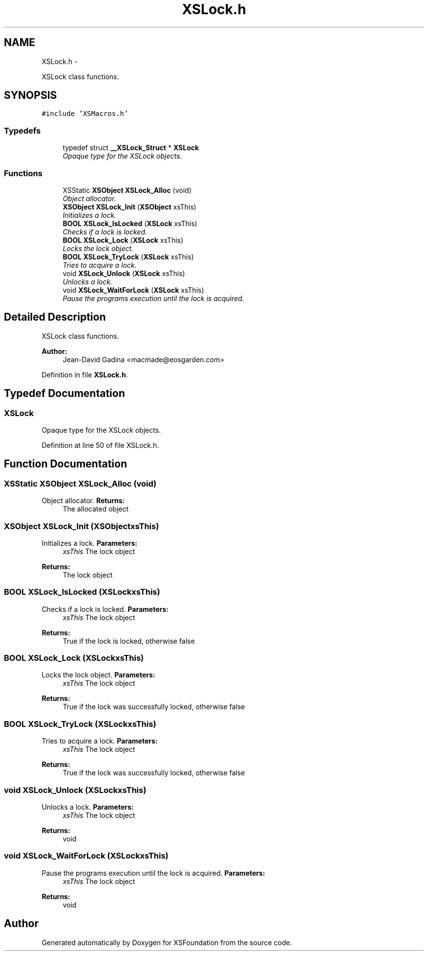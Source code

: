 .TH "XSLock.h" 3 "Sun Apr 24 2011" "Version 1.2.2-0" "XSFoundation" \" -*- nroff -*-
.ad l
.nh
.SH NAME
XSLock.h \- 
.PP
XSLock class functions.  

.SH SYNOPSIS
.br
.PP
\fC#include 'XSMacros.h'\fP
.br

.SS "Typedefs"

.in +1c
.ti -1c
.RI "typedef struct \fB__XSLock_Struct\fP * \fBXSLock\fP"
.br
.RI "\fIOpaque type for the XSLock objects. \fP"
.in -1c
.SS "Functions"

.in +1c
.ti -1c
.RI "XSStatic \fBXSObject\fP \fBXSLock_Alloc\fP (void)"
.br
.RI "\fIObject allocator. \fP"
.ti -1c
.RI "\fBXSObject\fP \fBXSLock_Init\fP (\fBXSObject\fP xsThis)"
.br
.RI "\fIInitializes a lock. \fP"
.ti -1c
.RI "\fBBOOL\fP \fBXSLock_IsLocked\fP (\fBXSLock\fP xsThis)"
.br
.RI "\fIChecks if a lock is locked. \fP"
.ti -1c
.RI "\fBBOOL\fP \fBXSLock_Lock\fP (\fBXSLock\fP xsThis)"
.br
.RI "\fILocks the lock object. \fP"
.ti -1c
.RI "\fBBOOL\fP \fBXSLock_TryLock\fP (\fBXSLock\fP xsThis)"
.br
.RI "\fITries to acquire a lock. \fP"
.ti -1c
.RI "void \fBXSLock_Unlock\fP (\fBXSLock\fP xsThis)"
.br
.RI "\fIUnlocks a lock. \fP"
.ti -1c
.RI "void \fBXSLock_WaitForLock\fP (\fBXSLock\fP xsThis)"
.br
.RI "\fIPause the programs execution until the lock is acquired. \fP"
.in -1c
.SH "Detailed Description"
.PP 
XSLock class functions. 

\fBAuthor:\fP
.RS 4
Jean-David Gadina <macmade@eosgarden.com> 
.RE
.PP

.PP
Definition in file \fBXSLock.h\fP.
.SH "Typedef Documentation"
.PP 
.SS "\fBXSLock\fP"
.PP
Opaque type for the XSLock objects. 
.PP
Definition at line 50 of file XSLock.h.
.SH "Function Documentation"
.PP 
.SS "XSStatic \fBXSObject\fP XSLock_Alloc (void)"
.PP
Object allocator. \fBReturns:\fP
.RS 4
The allocated object 
.RE
.PP

.SS "\fBXSObject\fP XSLock_Init (\fBXSObject\fPxsThis)"
.PP
Initializes a lock. \fBParameters:\fP
.RS 4
\fIxsThis\fP The lock object 
.RE
.PP
\fBReturns:\fP
.RS 4
The lock object 
.RE
.PP

.SS "\fBBOOL\fP XSLock_IsLocked (\fBXSLock\fPxsThis)"
.PP
Checks if a lock is locked. \fBParameters:\fP
.RS 4
\fIxsThis\fP The lock object 
.RE
.PP
\fBReturns:\fP
.RS 4
True if the lock is locked, otherwise false 
.RE
.PP

.SS "\fBBOOL\fP XSLock_Lock (\fBXSLock\fPxsThis)"
.PP
Locks the lock object. \fBParameters:\fP
.RS 4
\fIxsThis\fP The lock object 
.RE
.PP
\fBReturns:\fP
.RS 4
True if the lock was successfully locked, otherwise false 
.RE
.PP

.SS "\fBBOOL\fP XSLock_TryLock (\fBXSLock\fPxsThis)"
.PP
Tries to acquire a lock. \fBParameters:\fP
.RS 4
\fIxsThis\fP The lock object 
.RE
.PP
\fBReturns:\fP
.RS 4
True if the lock was successfully locked, otherwise false 
.RE
.PP

.SS "void XSLock_Unlock (\fBXSLock\fPxsThis)"
.PP
Unlocks a lock. \fBParameters:\fP
.RS 4
\fIxsThis\fP The lock object 
.RE
.PP
\fBReturns:\fP
.RS 4
void 
.RE
.PP

.SS "void XSLock_WaitForLock (\fBXSLock\fPxsThis)"
.PP
Pause the programs execution until the lock is acquired. \fBParameters:\fP
.RS 4
\fIxsThis\fP The lock object 
.RE
.PP
\fBReturns:\fP
.RS 4
void 
.RE
.PP

.SH "Author"
.PP 
Generated automatically by Doxygen for XSFoundation from the source code.
